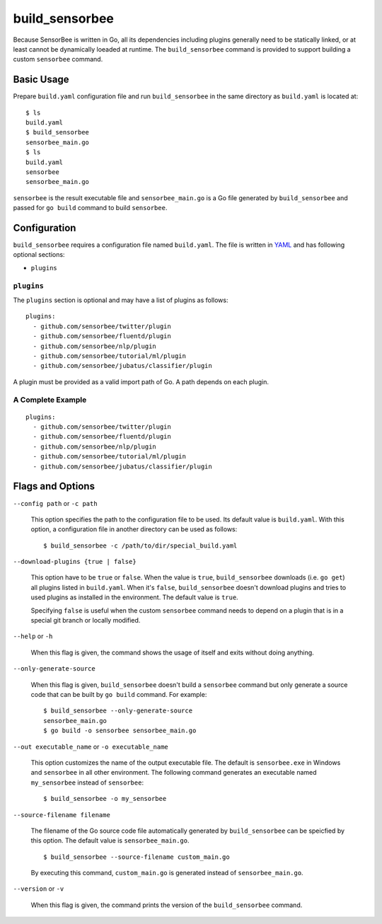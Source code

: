 .. _ref_commands_build_sensorbee:

build_sensorbee
===============

Because SensorBee is written in Go, all its dependencies including plugins
generally need to be statically linked, or at least cannot be dynamically
loeaded at runtime. The ``build_sensorbee`` command is provided to support
building a custom ``sensorbee`` command.

Basic Usage
-----------

Prepare ``build.yaml`` configuration file and run ``build_sensorbee`` in the
same directory as ``build.yaml`` is located at::

    $ ls
    build.yaml
    $ build_sensorbee
    sensorbee_main.go
    $ ls
    build.yaml
    sensorbee
    sensorbee_main.go

``sensorbee`` is the result executable file and ``sensorbee_main.go`` is a
Go file generated by ``build_sensorbee`` and passed for ``go build`` command
to build ``sensorbee``.

Configuration
-------------

``build_sensorbee`` requires a configuration file named ``build.yaml``. The file
is written in `YAML <http://yaml.org/>`_ and has following optional sections:

* ``plugins``

``plugins``
^^^^^^^^^^^

The ``plugins`` section is optional and may have a list of plugins as follows::

    plugins:
      - github.com/sensorbee/twitter/plugin
      - github.com/sensorbee/fluentd/plugin
      - github.com/sensorbee/nlp/plugin
      - github.com/sensorbee/tutorial/ml/plugin
      - github.com/sensorbee/jubatus/classifier/plugin

A plugin must be provided as a valid import path of Go. A path depends on each
plugin.

A Complete Example
^^^^^^^^^^^^^^^^^^

::

    plugins:
      - github.com/sensorbee/twitter/plugin
      - github.com/sensorbee/fluentd/plugin
      - github.com/sensorbee/nlp/plugin
      - github.com/sensorbee/tutorial/ml/plugin
      - github.com/sensorbee/jubatus/classifier/plugin

Flags and Options
-----------------

``--config path`` or ``-c path``

    This option specifies the path to the configuration file to be used. Its
    default value is ``build.yaml``. With this option, a configuration file in
    another directory can be used as follows::

        $ build_sensorbee -c /path/to/dir/special_build.yaml

``--download-plugins {true | false}``

    This option have to be ``true`` or ``false``. When the value is ``true``,
    ``build_sensorbee`` downloads (i.e. ``go get``) all plugins listed in
    ``build.yaml``. When it's ``false``, ``build_sensorbee`` doesn't download
    plugins and tries to used plugins as installed in the environment. The
    default value is ``true``.

    Specifying ``false`` is useful when the custom ``sensorbee`` command needs
    to depend on a plugin that is in a special git branch or locally modified.

``--help`` or ``-h``

    When this flag is given, the command shows the usage of itself and exits
    without doing anything.

``--only-generate-source``

    When this flag is given, ``build_sensorbee`` doesn't build a ``sensorbee``
    command but only generate a source code that can be built by ``go build``
    command. For example::

        $ build_sensorbee --only-generate-source
        sensorbee_main.go
        $ go build -o sensorbee sensorbee_main.go

``--out executable_name`` or ``-o executable_name``

    This option customizes the name of the output executable file. The default
    is ``sensorbee.exe`` in Windows and ``sensorbee`` in all other environment.
    The following command generates an executable named ``my_sensorbee`` instead
    of ``sensorbee``::

        $ build_sensorbee -o my_sensorbee

``--source-filename filename``

    The filename of the Go source code file automatically generated by
    ``build_sensorbee`` can be speicfied by this option. The default value is
    ``sensorbee_main.go``.

    ::

        $ build_sensorbee --source-filename custom_main.go

    By executing this command, ``custom_main.go`` is generated instead of
    ``sensorbee_main.go``.

``--version`` or ``-v``

    When this flag is given, the command prints the version of the
    ``build_sensorbee`` command.
